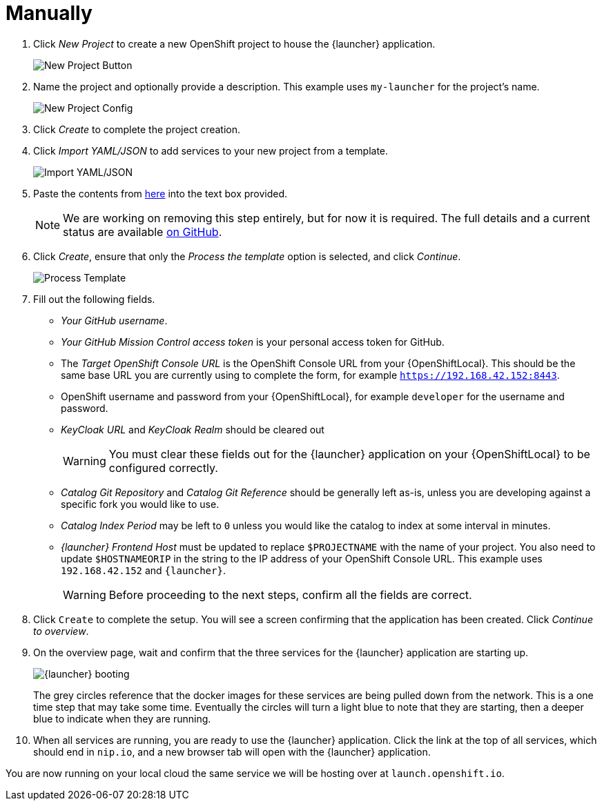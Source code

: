 = Manually

. Click _New Project_ to create a new OpenShift project to house the {launcher} application.
+
image::minishift_newproject.png[New Project Button]

. Name the project and optionally provide a description. This example uses `my-launcher` for the project's name.
+
image::minishift_projectconfig.png[New Project Config]

. Click _Create_ to complete the project creation.

. Click _Import YAML/JSON_ to add services to your new project from a template.
+
image::minishift_yamljson.png[Import YAML/JSON]

. Paste the contents from link:{link-launcher-yaml}[here] into the text box provided.
+
NOTE: We are working on removing this step entirely, but for now it is required. The full details and a current status are available link:https://github.com/openshiftio/launchpad-templates/issues/2[on GitHub].

. Click _Create_, ensure that only the _Process the template_ option is selected, and click _Continue_.
+
image::minishift_processtemplate.png[Process Template]

. Fill out the following fields.
** _Your GitHub username_.
** _Your GitHub Mission Control access token_ is your personal access token for GitHub.
** The _Target OpenShift Console URL_ is the OpenShift Console URL from your {OpenShiftLocal}. This should be the same base URL you are currently using to complete the form, for example `https://192.168.42.152:8443`.
** OpenShift username and password from your {OpenShiftLocal}, for example `developer` for the username and password.
** _KeyCloak URL_ and _KeyCloak Realm_ should be cleared out
+
WARNING: You must clear these fields out for the {launcher} application on your {OpenShiftLocal} to be configured correctly.

** _Catalog Git Repository_ and _Catalog Git Reference_ should be generally left as-is, unless you are developing against a specific fork you would like to use.
** _Catalog Index Period_ may be left to `0` unless you would like the catalog to index at some interval in minutes.
** _{launcher} Frontend Host_ must be updated to replace `$PROJECTNAME` with the name of your project. You also need to update `$HOSTNAMEORIP` in the string to the IP address of your OpenShift Console URL. This example uses `+++192.168.42.152+++` and `{launcher}`.
+
WARNING: Before proceeding to the next steps, confirm all the fields are correct.

. Click `Create` to complete the setup. You will see a screen confirming that the application has been created. Click _Continue to overview_.

. On the overview page, wait and confirm that the three services for the {launcher} application are starting up.
+
image::minishift_launchpad_booting.png[{launcher} booting]
+
The grey circles reference that the docker images for these services are being pulled down from the network. This is a one time step that may take some time. Eventually the circles will turn a light blue to note that they are starting, then a deeper blue to indicate when they are running.

. When all services are running, you are ready to use the {launcher} application.  Click the link at the top of all services, which should end in `nip.io`, and a new browser tab will open with the {launcher} application.

You are now running on your local cloud the same service we will be hosting over at `launch.openshift.io`.
